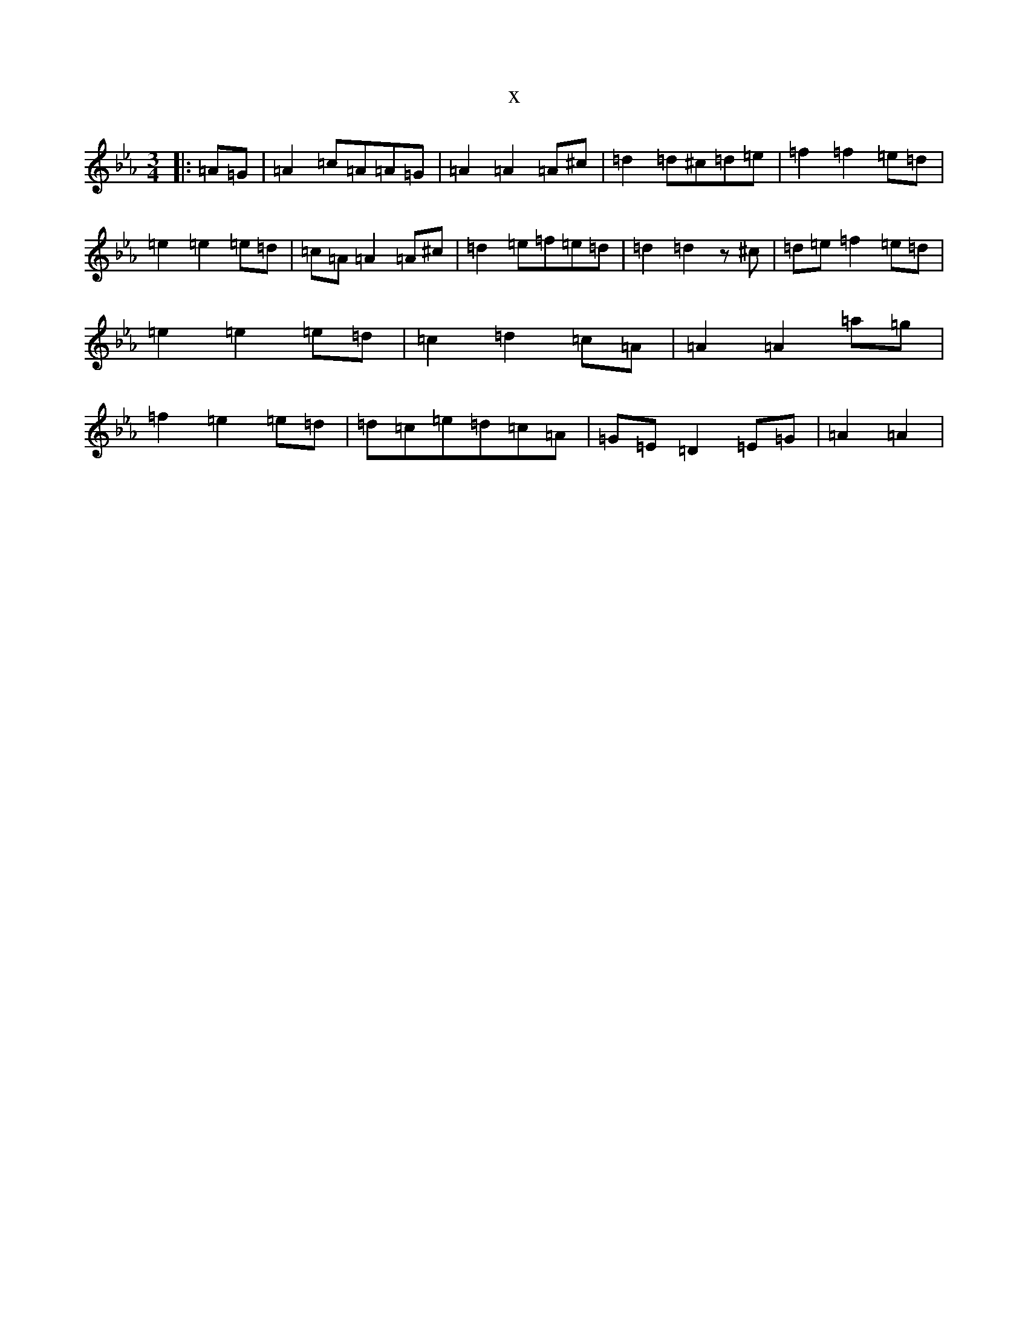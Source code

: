 X:11992
T:x
L:1/8
M:3/4
K: C minor
|:=A=G|=A2=c=A=A=G|=A2=A2=A^c|=d2=d^c=d=e|=f2=f2=e=d|=e2=e2=e=d|=c=A=A2=A^c|=d2=e=f=e=d|=d2=d2z^c|=d=e=f2=e=d|=e2=e2=e=d|=c2=d2=c=A|=A2=A2=a=g|=f2=e2=e=d|=d=c=e=d=c=A|=G=E=D2=E=G|=A2=A2|